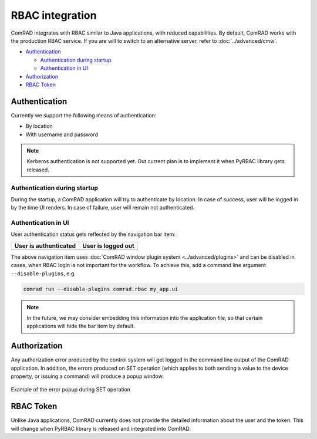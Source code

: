 RBAC integration
================

ComRAD integrates with RBAC similar to Java applications, with reduced capabilities. By default, ComRAD works with
the production RBAC service. If you are will to switch to an alternative server, refer to :doc:`../advanced/cmw`.

- `Authentication`_

  * `Authentication during startup`_
  * `Authentication in UI`_

- `Authorization`_
- `RBAC Token`_



Authentication
--------------

Currently we support the following means of authentication:

- By location
- With username and password

.. note:: Kerberos authentication is not supported yet. Out current plan is to implement it when PyRBAC library
          gets released.

Authentication during startup
^^^^^^^^^^^^^^^^^^^^^^^^^^^^^

During the startup, a ComRAD application will try to authenticate by location. In case of success, user will be
logged in by the time UI renders. In case of failure, user will remain not authenticated.

.. todo:: Authentication by location on startup is the default behavior currently and can't be changed. We can make
          it configurable in the future, if there's a demand for it.

Authentication in UI
^^^^^^^^^^^^^^^^^^^^

User authentication status gets reflected by the navigation bar item:

=========================  ======================
**User is authenticated**  **User is logged out**
-------------------------  ----------------------
|loggedin|                 |loggedout|
=========================  ======================

.. |loggedin| image:: ../img/rbac_loggedin.png
.. |loggedout| image:: ../img/rbac_loggedout.png

The above navigation item uses :doc:`ComRAD window plugin system <../advanced/plugins>` and can be disabled in cases,
when RBAC login is not important for the workflow. To achieve this, add a command line argument ``--disable-plugins``,
e.g.

.. code-block:: bash

   comrad run --disable-plugins comrad.rbac my_app.ui

.. note:: In the future, we may consider embedding this information into the application file, so that certain
          applications will hide the bar item by default.




Authorization
-------------

Any authorization error produced by the control system will get logged in the command line output of the ComRAD
application. In addition, the errors produced on SET operation (which applies to both sending a value to the device
property, or issuing a command) will produce a popup window.

.. figure:: ../img/rbac_error.png
   :align: center
   :alt: Example of the error popup during SET operation

   Example of the error popup during SET operation




RBAC Token
----------

Unlike Java applications, ComRAD currently does not provide the detailed information about the user and the token.
This will change when PyRBAC library is released and integrated into ComRAD.
